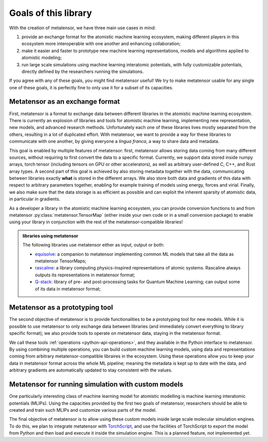 .. _userdoc-goals:

Goals of this library
=====================

With the creation of metatensor, we have three main use cases in mind:

1. provide an exchange format for the atomistic machine learning ecosystem,
   making different players in this ecosystem more interoperable with one
   another and enhancing collaboration;
2. make it easier and faster to prototype new machine learning representations,
   models and algorithms applied to atomistic modeling;
3. run large scale simulations using machine learning interatomic potentials,
   with fully customizable potentials, directly defined by the researchers
   running the simulations.

If you agree with any of these goals, you might find metatensor useful! We try to
make metatensor usable for any single one of these goals, it is perfectly fine to
only use it for a subset of its capacities.

Metatensor as an exchange format
^^^^^^^^^^^^^^^^^^^^^^^^^^^^^^^^

First, metatensor is a format to exchange data between different libraries in the
atomistic machine learning ecosystem. There is currently an explosion of
libraries and tools for atomistic machine learning, implementing new
representation, new models, and advanced research methods. Unfortunately each
one of these libraries lives mostly separated from the others, resulting in a
lot of duplicated effort. With metatensor, we want to provide a way for these
libraries to communicate with one another, by giving everyone a *lingua franca*,
a way to share data and metadata.

This goal is enabled by multiple features of metatensor: first, metatensor allows
storing data coming from many different sources, without requiring to first
convert the data to a specific format. Currently, we support data stored inside
numpy arrays, torch tensor (including tensors on GPU or other accelerators), as
well as arbitrary user-defined C, C++, and Rust array types. A second part of
this goal is achieved by also storing metadata together with the data,
communicating between libraries exactly **what** is stored in the different
arrays. We also store both data and gradients of this data with respect to
arbitrary parameters together, enabling for example training of models using
energy, forces and virial. Finally, we also make sure that the data storage is
as efficient as possible and can exploit the inherent sparsity of atomistic
data, in particular in gradients.

As a developer a library in the atomistic machine learning ecosystem, you can
provide conversion functions to and from metatensor
:py:class:`metatensor.TensorMap` (either inside your own code or in a small
conversion package) to enable using your library in conjunction with the rest of
the metatensor-compatible libraries!

.. TODO: add illustration

.. admonition:: libraries using metatensor

    The following libraries use metatensor either as input, output or both:

    - `equisolve <https://github.com/lab-cosmo/equisolve/>`_: a companion to
      metatensor implementing common ML models that take all the data as metatensor
      TensorMaps;
    - `rascaline <https://github.com/Luthaf/rascaline/>`_: a library computing
      physics-inspired representations of atomic systems. Rascaline always outputs
      its representations in metatensor format;
    - `Q-stack <https://github.com/lcmd-epfl/Q-stack/>`_: library of pre- and
      post-processing tasks for Quantum Machine Learning; can output some of its
      data in metatensor format;


Metatensor as a prototyping tool
^^^^^^^^^^^^^^^^^^^^^^^^^^^^^^^^

The second objective of metatensor is to provide functionalities to be a
prototyping tool for new models. While it is possible to use metatensor to only
exchange data between libraries (and immediately convert everything to library
specific format); we also provide tools to operate on metatensor data, staying in
the metatensor format.

We call these tools :ref:`operations <python-api-operations>`, and they
available in the Python interface to metatensor. By using combining multiple
operations, you can build custom machine learning models, using data and
representations coming from arbitrary metatensor-compatible libraires in the
ecosystem. Using these operations allow you to keep your data in metatensor
format across the whole ML pipeline; meaning the metadata is kept up to date
with the data, and arbitrary gradients are automatically updated to stay
consistent with the values.

.. TODO: add illustration


Metatensor for running simulation with custom models
^^^^^^^^^^^^^^^^^^^^^^^^^^^^^^^^^^^^^^^^^^^^^^^^^^^^

One particularly interesting class of machine learning model for atomistic
modelling is machine learning interatomic potentials (MLIPs). Using the
capacities provided by the first two goals of metatensor, researchers should be
able to created and train such MLIPs and customize various parts of the model.

The final objective of metatensor is to allow using these custom models inside
large scale molecular simulation engines. To do this, we plan to integrate
metatensor with `TorchScript <https://pytorch.org/docs/stable/jit.html>`_, and
use the facilities of TorchScript to export the model from Python and then load
and execute it inside the simulation engine. This is a planned feature, not
implemented yet.

.. TODO: add illustration
